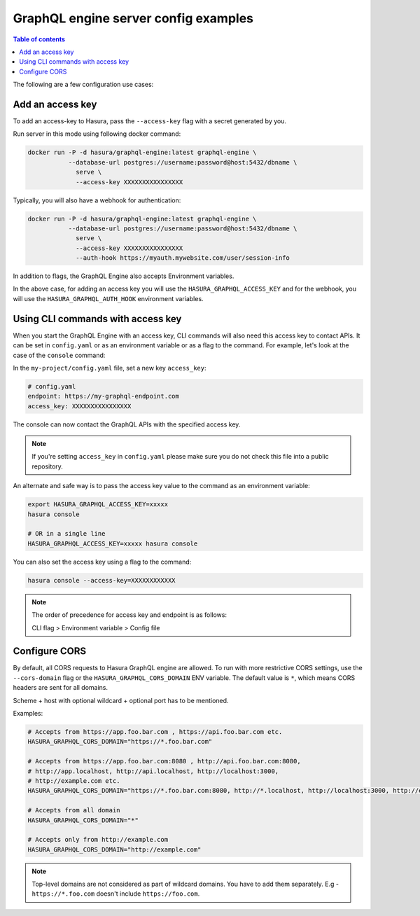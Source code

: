 GraphQL engine server config examples
=====================================

.. contents:: Table of contents
  :backlinks: none
  :depth: 1
  :local:

The following are a few configuration use cases:

.. _add-access-key:

Add an access key
-----------------

To add an access-key to Hasura, pass the ``--access-key`` flag with a secret
generated by you.

Run server in this mode using following docker command:

.. code-block:: bash

   docker run -P -d hasura/graphql-engine:latest graphql-engine \
              --database-url postgres://username:password@host:5432/dbname \
                serve \
                --access-key XXXXXXXXXXXXXXXX

Typically, you will also have a webhook for authentication:

.. code-block:: bash

   docker run -P -d hasura/graphql-engine:latest graphql-engine \
              --database-url postgres://username:password@host:5432/dbname \
                serve \
                --access-key XXXXXXXXXXXXXXXX
                --auth-hook https://myauth.mywebsite.com/user/session-info

In addition to flags, the GraphQL Engine also accepts Environment variables.

In the above case, for adding an access key you will use the ``HASURA_GRAPHQL_ACCESS_KEY``
and for the webhook, you will use the ``HASURA_GRAPHQL_AUTH_HOOK`` environment variables.

.. _cli-with-access-key:

Using CLI commands with access key
----------------------------------

When you start the GraphQL Engine with an access key, CLI commands will also
need this access key to contact APIs. It can be set in ``config.yaml`` or as an
environment variable or as a flag to the command. For example, let's look at the
case of the ``console`` command:

In the ``my-project/config.yaml`` file, set a new key ``access_key``:

.. code-block:: yaml

   # config.yaml
   endpoint: https://my-graphql-endpoint.com
   access_key: XXXXXXXXXXXXXXXX

The console can now contact the GraphQL APIs with the specified access key.

.. note::

   If you're setting ``access_key`` in ``config.yaml`` please make sure you do
   not check this file into a public repository.

An alternate and safe way is to pass the access key value to the command
as an environment variable:

.. code-block:: bash

   export HASURA_GRAPHQL_ACCESS_KEY=xxxxx
   hasura console

   # OR in a single line
   HASURA_GRAPHQL_ACCESS_KEY=xxxxx hasura console

You can also set the access key using a flag to the command:

.. code-block:: bash

   hasura console --access-key=XXXXXXXXXXXX


.. note::

   The order of precedence for access key and endpoint is as follows:

   CLI flag > Environment variable > Config file

.. _configure-cors:

Configure CORS
--------------

By default, all CORS requests to Hasura GraphQL engine are allowed. To run with more restrictive CORS settings,
use the ``--cors-domain`` flag or the ``HASURA_GRAPHQL_CORS_DOMAIN`` ENV variable. The default value is ``*``,
which means CORS headers are sent for all domains.

Scheme + host with optional wildcard + optional port has to be mentioned.

Examples:

.. code-block:: bash

    # Accepts from https://app.foo.bar.com , https://api.foo.bar.com etc.
    HASURA_GRAPHQL_CORS_DOMAIN="https://*.foo.bar.com"

    # Accepts from https://app.foo.bar.com:8080 , http://api.foo.bar.com:8080,
    # http://app.localhost, http://api.localhost, http://localhost:3000,
    # http://example.com etc.
    HASURA_GRAPHQL_CORS_DOMAIN="https://*.foo.bar.com:8080, http://*.localhost, http://localhost:3000, http://example.com"

    # Accepts from all domain
    HASURA_GRAPHQL_CORS_DOMAIN="*"

    # Accepts only from http://example.com
    HASURA_GRAPHQL_CORS_DOMAIN="http://example.com"


.. note::

  Top-level domains are not considered as part of wildcard domains. You
  have to add them separately. E.g - ``https://*.foo.com`` doesn't include
  ``https://foo.com``.